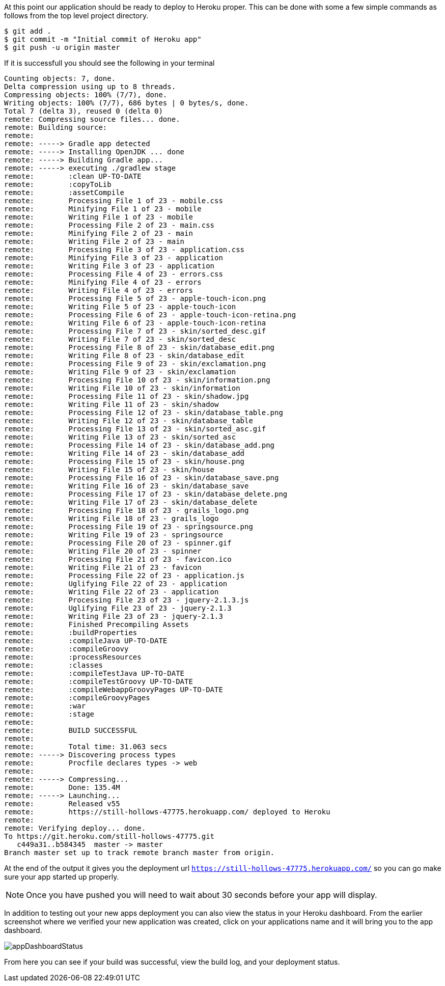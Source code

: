 At this point our application should be ready to deploy to Heroku proper. This can be done
with some a few simple commands as follows from the top level project directory.

[source, bash]
----
$ git add .
$ git commit -m "Initial commit of Heroku app"
$ git push -u origin master
----

If it is successfull you should see the following in your terminal

[source, bash]
----
Counting objects: 7, done.
Delta compression using up to 8 threads.
Compressing objects: 100% (7/7), done.
Writing objects: 100% (7/7), 686 bytes | 0 bytes/s, done.
Total 7 (delta 3), reused 0 (delta 0)
remote: Compressing source files... done.
remote: Building source:
remote:
remote: -----> Gradle app detected
remote: -----> Installing OpenJDK ... done
remote: -----> Building Gradle app...
remote: -----> executing ./gradlew stage
remote:        :clean UP-TO-DATE
remote:        :copyToLib
remote:        :assetCompile
remote:        Processing File 1 of 23 - mobile.css
remote:        Minifying File 1 of 23 - mobile
remote:        Writing File 1 of 23 - mobile
remote:        Processing File 2 of 23 - main.css
remote:        Minifying File 2 of 23 - main
remote:        Writing File 2 of 23 - main
remote:        Processing File 3 of 23 - application.css
remote:        Minifying File 3 of 23 - application
remote:        Writing File 3 of 23 - application
remote:        Processing File 4 of 23 - errors.css
remote:        Minifying File 4 of 23 - errors
remote:        Writing File 4 of 23 - errors
remote:        Processing File 5 of 23 - apple-touch-icon.png
remote:        Writing File 5 of 23 - apple-touch-icon
remote:        Processing File 6 of 23 - apple-touch-icon-retina.png
remote:        Writing File 6 of 23 - apple-touch-icon-retina
remote:        Processing File 7 of 23 - skin/sorted_desc.gif
remote:        Writing File 7 of 23 - skin/sorted_desc
remote:        Processing File 8 of 23 - skin/database_edit.png
remote:        Writing File 8 of 23 - skin/database_edit
remote:        Processing File 9 of 23 - skin/exclamation.png
remote:        Writing File 9 of 23 - skin/exclamation
remote:        Processing File 10 of 23 - skin/information.png
remote:        Writing File 10 of 23 - skin/information
remote:        Processing File 11 of 23 - skin/shadow.jpg
remote:        Writing File 11 of 23 - skin/shadow
remote:        Processing File 12 of 23 - skin/database_table.png
remote:        Writing File 12 of 23 - skin/database_table
remote:        Processing File 13 of 23 - skin/sorted_asc.gif
remote:        Writing File 13 of 23 - skin/sorted_asc
remote:        Processing File 14 of 23 - skin/database_add.png
remote:        Writing File 14 of 23 - skin/database_add
remote:        Processing File 15 of 23 - skin/house.png
remote:        Writing File 15 of 23 - skin/house
remote:        Processing File 16 of 23 - skin/database_save.png
remote:        Writing File 16 of 23 - skin/database_save
remote:        Processing File 17 of 23 - skin/database_delete.png
remote:        Writing File 17 of 23 - skin/database_delete
remote:        Processing File 18 of 23 - grails_logo.png
remote:        Writing File 18 of 23 - grails_logo
remote:        Processing File 19 of 23 - springsource.png
remote:        Writing File 19 of 23 - springsource
remote:        Processing File 20 of 23 - spinner.gif
remote:        Writing File 20 of 23 - spinner
remote:        Processing File 21 of 23 - favicon.ico
remote:        Writing File 21 of 23 - favicon
remote:        Processing File 22 of 23 - application.js
remote:        Uglifying File 22 of 23 - application
remote:        Writing File 22 of 23 - application
remote:        Processing File 23 of 23 - jquery-2.1.3.js
remote:        Uglifying File 23 of 23 - jquery-2.1.3
remote:        Writing File 23 of 23 - jquery-2.1.3
remote:        Finished Precompiling Assets
remote:        :buildProperties
remote:        :compileJava UP-TO-DATE
remote:        :compileGroovy
remote:        :processResources
remote:        :classes
remote:        :compileTestJava UP-TO-DATE
remote:        :compileTestGroovy UP-TO-DATE
remote:        :compileWebappGroovyPages UP-TO-DATE
remote:        :compileGroovyPages
remote:        :war
remote:        :stage
remote:
remote:        BUILD SUCCESSFUL
remote:
remote:        Total time: 31.063 secs
remote: -----> Discovering process types
remote:        Procfile declares types -> web
remote:
remote: -----> Compressing...
remote:        Done: 135.4M
remote: -----> Launching...
remote:        Released v55
remote:        https://still-hollows-47775.herokuapp.com/ deployed to Heroku
remote:
remote: Verifying deploy... done.
To https://git.heroku.com/still-hollows-47775.git
   c449a31..b584345  master -> master
Branch master set up to track remote branch master from origin.
----

At the end of the output it gives you the deployment url `https://still-hollows-47775.herokuapp.com/`
so you can go make sure your app started up properly.

NOTE: Once you have pushed you will need to wait about 30 seconds before your app will
display.

In addition to testing out your new apps deployment you can also view the status in your
Heroku dashboard. From the earlier screenshot where we verified your new application was
created, click on your applications name and it will bring you to the app dashboard.

image::appDashboardStatus.png[]

From here you can see if your build was successful, view the build log, and your deployment status.
